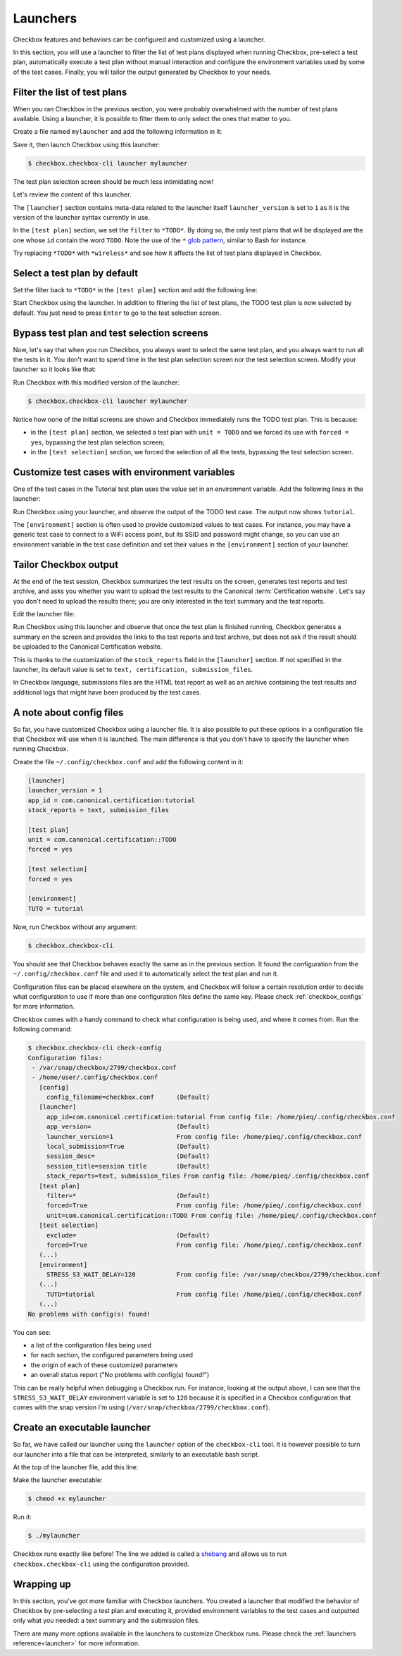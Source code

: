 .. _base_tutorial_launcher:

=========
Launchers
=========

Checkbox features and behaviors can be configured and customized using
a launcher.

In this section, you will use a launcher to filter the list of test plans
displayed when running Checkbox, pre-select a test plan, automatically execute
a test plan without manual interaction and configure the environment variables
used by some of the test cases. Finally, you will tailor the output generated
by Checkbox to your needs.

Filter the list of test plans
=============================

When you ran Checkbox in the previous section, you were probably overwhelmed
with the number of test plans available. Using a launcher, it is possible to
filter them to only select the ones that matter to you.

Create a file named ``mylauncher`` and add the following information in it:

.. code-block:: none
    :caption: mylauncher
    :name: initial-launcher

    [launcher]
    launcher_version = 1

    [test plan]
    filter = *TODO*

Save it, then launch Checkbox using this launcher:

.. code-block:: none

    $ checkbox.checkbox-cli launcher mylauncher

The test plan selection screen should be much less intimidating now!

Let's review the content of this launcher.

The ``[launcher]`` section contains meta-data related to the launcher itself
``launcher_version`` is set to ``1`` as it is the version of the launcher
syntax currently in use.

In the ``[test plan]`` section, we set the ``filter`` to ``*TODO*``. By
doing so, the only test plans that will be displayed are the one whose
``id`` contain the word ``TODO``. Note the use of the ``*`` `glob pattern
<https://en.wikipedia.org/wiki/Glob_(programming)>`_, similar to Bash for
instance.

Try replacing ``*TODO*`` with ``*wireless*`` and see how it affects the
list of test plans displayed in Checkbox.

Select a test plan by default
=============================

Set the filter back to ``*TODO*`` in the ``[test plan]`` section and add
the following line:

.. code-block:: none
    :caption: mylauncher
    :name: launcher-filter
    :emphasize-lines: 7

    [launcher]
    launcher_version = 1
    app_id = com.canonical.certification:tutorial

    [test plan]
    filter = *TODO*
    unit = com.canonical.certification::smoke

Start Checkbox using the launcher. In addition to filtering the list of test
plans, the TODO test plan is now selected by default. You just need to press
``Enter`` to go to the test selection screen.

Bypass test plan and test selection screens
===========================================

Now, let's say that when you run Checkbox, you always want to select the
same test plan, and you always want to run all the tests in it. You don't
want to spend time in the test plan selection screen nor the test selection
screen. Modify your launcher so it looks like that:

.. code-block:: none
    :caption: mylauncher
    :name: launcher-forced-selection
    :emphasize-lines: 7-10

    [launcher]
    launcher_version = 1
    app_id = com.canonical.certification:tutorial

    [test plan]
    unit = com.canonical.certification::TODO
    forced = yes

    [test selection]
    forced = yes

Run Checkbox with this modified version of the launcher:

.. code-block:: none

    $ checkbox.checkbox-cli launcher mylauncher

Notice how none of the initial screens are shown and Checkbox immediately
runs the TODO test plan. This is because:

- in the ``[test plan]`` section, we selected a test plan with ``unit =
  TODO`` and we forced its use with ``forced = yes``, bypassing the test plan
  selection screen;
- in the ``[test selection]`` section, we forced the selection of all the
  tests, bypassing the test selection screen.

Customize test cases with environment variables
===============================================

One of the test cases in the Tutorial test plan uses the value set in an
environment variable. Add the following lines in the launcher:

.. code-block:: none
    :caption: mylauncher
    :name: launcher-environment
    :emphasize-lines: 12-13

    [launcher]
    launcher_version = 1
    app_id = com.canonical.certification:tutorial

    [test plan]
    unit = com.canonical.certification::TODO
    forced = yes

    [test selection]
    forced = yes

    [environment]
    TUTO = tutorial

Run Checkbox using your launcher, and observe the output of the TODO test
case. The output now shows ``tutorial``.

The ``[environment]`` section is often used to provide customized values to
test cases. For instance, you may have a generic test case to connect to a
WiFi access point, but its SSID and password might change, so you can use an
environment variable in the test case definition and set their values in the
``[environment]`` section of your launcher.

Tailor Checkbox output
======================

At the end of the test session, Checkbox summarizes the test results on
the screen, generates test reports and test archive, and asks you whether
you want to upload the test results to the Canonical :term:`Certification
website`. Let's say you don't need to upload the results there; you are only
interested in the text summary and the test reports.

Edit the launcher file:

.. code-block:: none
    :caption: mylauncher
    :name: launcher-stock-reports
    :emphasize-lines: 4

    [launcher]
    launcher_version = 1
    app_id = com.canonical.certification:tutorial
    stock_reports = text, submission_files

    [test plan]
    unit = com.canonical.certification::TODO
    forced = yes

    [test selection]
    forced = yes

    [environment]
    TUTO = tutorial

Run Checkbox using this launcher and observe that once the test plan is
finished running, Checkbox generates a summary on the screen and provides
the links to the test reports and test archive, but does not ask if the
result should be uploaded to the Canonical Certification website.

This is thanks to the customization of the ``stock_reports`` field in the
``[launcher]`` section. If not specified in the launcher, its default value
is set to ``text, certification, submission_files``.

In Checkbox language, submissions files are the HTML test report as well as
an archive containing the test results and additional logs that might have
been produced by the test cases.

A note about config files
=========================

So far, you have customized Checkbox using a launcher file. It is also
possible to put these options in a configuration file that Checkbox will use
when it is launched. The main difference is that you don't have to specify
the launcher when running Checkbox.

Create the file ``~/.config/checkbox.conf`` and add the following content
in it:

.. code-block:: none

    [launcher]
    launcher_version = 1
    app_id = com.canonical.certification:tutorial
    stock_reports = text, submission_files

    [test plan]
    unit = com.canonical.certification::TODO
    forced = yes

    [test selection]
    forced = yes

    [environment]
    TUTO = tutorial

Now, run Checkbox without any argument:

.. code-block:: none

    $ checkbox.checkbox-cli

You should see that Checkbox behaves exactly the same as in the previous
section. It found the configuration from the ``~/.config/checkbox.conf``
file and used it to automatically select the test plan and run it.

Configuration files can be placed elsewhere on the system, and Checkbox
will follow a certain resolution order to decide what configuration to
use if more than one configuration files define the same key. Please check
:ref:`checkbox_configs` for more information.

Checkbox comes with a handy command to check what configuration is being used,
and where it comes from. Run the following command:

.. code-block:: none

    $ checkbox.checkbox-cli check-config
    Configuration files:
     - /var/snap/checkbox/2799/checkbox.conf
     - /home/user/.config/checkbox.conf
       [config]
         config_filename=checkbox.conf      (Default)
       [launcher]
         app_id=com.canonical.certification:tutorial From config file: /home/pieq/.config/checkbox.conf
         app_version=                       (Default)
         launcher_version=1                 From config file: /home/pieq/.config/checkbox.conf
         local_submission=True              (Default)
         session_desc=                      (Default)
         session_title=session title        (Default)
         stock_reports=text, submission_files From config file: /home/pieq/.config/checkbox.conf
       [test plan]
         filter=*                           (Default)
         forced=True                        From config file: /home/pieq/.config/checkbox.conf
         unit=com.canonical.certification::TODO From config file: /home/pieq/.config/checkbox.conf
       [test selection]
         exclude=                           (Default)
         forced=True                        From config file: /home/pieq/.config/checkbox.conf
       (...)
       [environment]
         STRESS_S3_WAIT_DELAY=120           From config file: /var/snap/checkbox/2799/checkbox.conf
       (...)
         TUTO=tutorial                      From config file: /home/pieq/.config/checkbox.conf
       (...)
    No problems with config(s) found!

You can see:

- a list of the configuration files being used
- for each section, the configured parameters being used
- the origin of each of these customized parameters
- an overall status report ("No problems with config(s) found!")

This can be really helpful when debugging a Checkbox run. For instance,
looking at the output above, I can see that the ``STRESS_S3_WAIT_DELAY``
environment variable is set to ``120`` because it is specified in
a Checkbox configuration that comes with the snap version I'm using
(``/var/snap/checkbox/2799/checkbox.conf``).

Create an executable launcher
=============================

So far, we have called our launcher using the ``launcher`` option of the
``checkbox-cli`` tool. It is however possible to turn our launcher into a
file that can be interpreted, similarly to an executable bash script.

At the top of the launcher file, add this line:

.. code-block:: none
    :caption: mylauncher
    :name: launcher-shebang
    :emphasize-lines: 1

    #!/usr/bin/env checkbox.checkbox-cli

    [launcher]
    launcher_version = 1
    app_id = com.canonical.certification:tutorial
    stock_reports = text, submission_files

    [test plan]
    unit = com.canonical.certification::TODO
    forced = yes

    [test selection]
    forced = yes

    [environment]
    TUTO = tutorial

Make the launcher executable:

.. code-block:: none

    $ chmod +x mylauncher

Run it:

.. code-block:: none

    $ ./mylauncher

Checkbox runs exactly like before! The line we added is called a `shebang
<https://en.wikipedia.org/wiki/Shebang_(Unix)>`_ and allows us to run
``checkbox.checkbox-cli`` using the configuration provided.

Wrapping up
===========

In this section, you've got more familiar with Checkbox launchers. You created
a launcher that modified the behavior of Checkbox by pre-selecting a test
plan and executing it, provided environment variables to the test cases and
outputted only what you needed: a text summary and the submission files.

There are many more options available in the launchers to customize
Checkbox runs. Please check the :ref:`launchers reference<launcher>` for
more information.
